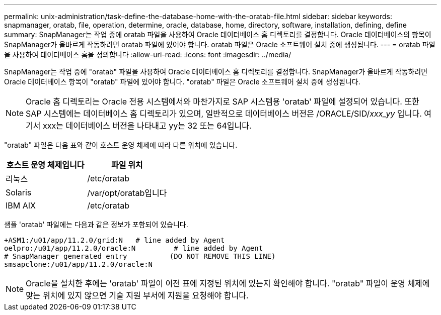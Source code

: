 ---
permalink: unix-administration/task-define-the-database-home-with-the-oratab-file.html 
sidebar: sidebar 
keywords: snapmanager, oratab, file, operation, determine, oracle, database, home, directory, software, installation, defining, define 
summary: SnapManager는 작업 중에 oratab 파일을 사용하여 Oracle 데이터베이스 홈 디렉토리를 결정합니다. Oracle 데이터베이스의 항목이 SnapManager가 올바르게 작동하려면 oratab 파일에 있어야 합니다. oratab 파일은 Oracle 소프트웨어 설치 중에 생성됩니다. 
---
= oratab 파일을 사용하여 데이터베이스 홈을 정의합니다
:allow-uri-read: 
:icons: font
:imagesdir: ../media/


[role="lead"]
SnapManager는 작업 중에 "oratab" 파일을 사용하여 Oracle 데이터베이스 홈 디렉토리를 결정합니다. SnapManager가 올바르게 작동하려면 Oracle 데이터베이스 항목이 "oratab" 파일에 있어야 합니다. "oratab" 파일은 Oracle 소프트웨어 설치 중에 생성됩니다.


NOTE: Oracle 홈 디렉토리는 Oracle 전용 시스템에서와 마찬가지로 SAP 시스템용 'oratab' 파일에 설정되어 있습니다. 또한 SAP 시스템에는 데이터베이스 홈 디렉토리가 있으며, 일반적으로 데이터베이스 버전은 /ORACLE/SID/_xxx_yy_ 입니다. 여기서 xxx는 데이터베이스 버전을 나타내고 yy는 32 또는 64입니다.

"oratab" 파일은 다음 표와 같이 호스트 운영 체제에 따라 다른 위치에 있습니다.

|===
| 호스트 운영 체제입니다 | 파일 위치 


 a| 
리눅스
 a| 
/etc/oratab



 a| 
Solaris
 a| 
/var/opt/oratab입니다



 a| 
IBM AIX
 a| 
/etc/oratab

|===
샘플 'oratab' 파일에는 다음과 같은 정보가 포함되어 있습니다.

[listing]
----
+ASM1:/u01/app/11.2.0/grid:N   # line added by Agent
oelpro:/u01/app/11.2.0/oracle:N         # line added by Agent
# SnapManager generated entry          (DO NOT REMOVE THIS LINE)
smsapclone:/u01/app/11.2.0/oracle:N
----

NOTE: Oracle을 설치한 후에는 'oratab' 파일이 이전 표에 지정된 위치에 있는지 확인해야 합니다. "oratab" 파일이 운영 체제에 맞는 위치에 있지 않으면 기술 지원 부서에 지원을 요청해야 합니다.
